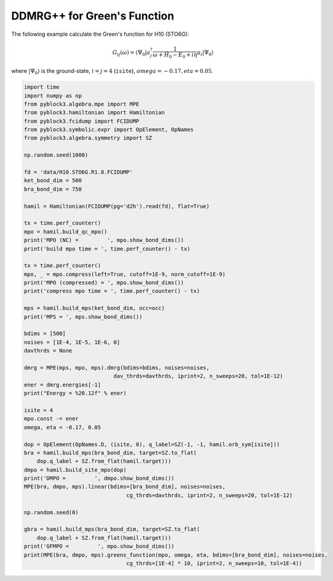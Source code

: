 
DDMRG++ for Green's Function
============================

The following example calculate the Green's function for H10 (STO6G):

.. math::

    G_{ij}(\omega) = \langle \Psi_0 | a_j^\dagger \frac{1}{\omega + \hat{H}_0 - E_0 + i \eta} a_i |\Psi_0\rangle

where :math:`|\Psi_0\rangle` is the ground-state, :math:`i = j = 4` (``isite``), :math:`omega = -0.17, eta = 0.05`.

.. code:: python

    import time
    import numpy as np
    from pyblock3.algebra.mpe import MPE
    from pyblock3.hamiltonian import Hamiltonian
    from pyblock3.fcidump import FCIDUMP
    from pyblock3.symbolic.expr import OpElement, OpNames
    from pyblock3.algebra.symmetry import SZ

    np.random.seed(1000)

    fd = 'data/H10.STO6G.R1.8.FCIDUMP'
    ket_bond_dim = 500
    bra_bond_dim = 750

    hamil = Hamiltonian(FCIDUMP(pg='d2h').read(fd), flat=True)

    tx = time.perf_counter()
    mpo = hamil.build_qc_mpo()
    print('MPO (NC) =         ', mpo.show_bond_dims())
    print('build mpo time = ', time.perf_counter() - tx)

    tx = time.perf_counter()
    mpo, _ = mpo.compress(left=True, cutoff=1E-9, norm_cutoff=1E-9)
    print('MPO (compressed) = ', mpo.show_bond_dims())
    print('compress mpo time = ', time.perf_counter() - tx)

    mps = hamil.build_mps(ket_bond_dim, occ=occ)
    print('MPS = ', mps.show_bond_dims())

    bdims = [500]
    noises = [1E-4, 1E-5, 1E-6, 0]
    davthrds = None

    dmrg = MPE(mps, mpo, mps).dmrg(bdims=bdims, noises=noises,
                                dav_thrds=davthrds, iprint=2, n_sweeps=20, tol=1E-12)
    ener = dmrg.energies[-1]
    print("Energy = %20.12f" % ener)

    isite = 4
    mpo.const -= ener
    omega, eta = -0.17, 0.05

    dop = OpElement(OpNames.D, (isite, 0), q_label=SZ(-1, -1, hamil.orb_sym[isite]))
    bra = hamil.build_mps(bra_bond_dim, target=SZ.to_flat(
        dop.q_label + SZ.from_flat(hamil.target)))
    dmpo = hamil.build_site_mpo(dop)
    print('DMPO =         ', dmpo.show_bond_dims())
    MPE(bra, dmpo, mps).linear(bdims=[bra_bond_dim], noises=noises,
                                    cg_thrds=davthrds, iprint=2, n_sweeps=20, tol=1E-12)

    np.random.seed(0)

    gbra = hamil.build_mps(bra_bond_dim, target=SZ.to_flat(
        dop.q_label + SZ.from_flat(hamil.target)))
    print('GFMPO =         ', mpo.show_bond_dims())
    print(MPE(bra, dmpo, mps).greens_function(mpo, omega, eta, bdims=[bra_bond_dim], noises=noises,
                                    cg_thrds=[1E-4] * 10, iprint=2, n_sweeps=10, tol=1E-4))
